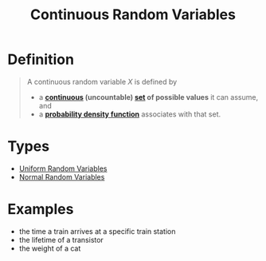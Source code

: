 :PROPERTIES:
:ID:       02a15daa-14ee-4057-ad3c-3ba5f15a150d
:END:
#+title: Continuous Random Variables
#+filetags: continuous_random_variables

* Definition
#+begin_quote
A continuous random variable \(X\) is defined by
- a *[[id:9f66f38c-1072-4146-9efe-5a90f984d480][continuous]] (uncountable) [[id:56ae2cf4-a426-46fd-82eb-9acb3c8512ba][set]] of possible values* it can assume, and
- a *[[id:c33b418c-6edd-4de3-9d73-6d5de459abe9][probability density function]]* associates with that set.
#+end_quote

* Types
- [[id:688ea2df-c999-4b92-88c6-678d77f46e38][Uniform Random Variables]]
- [[id:47914a94-e4b1-485d-a380-c4e4f269f49d][Normal Random Variables]]

* Examples
- the time a train arrives at a specific train station
- the lifetime of a transistor
- the weight of a cat
